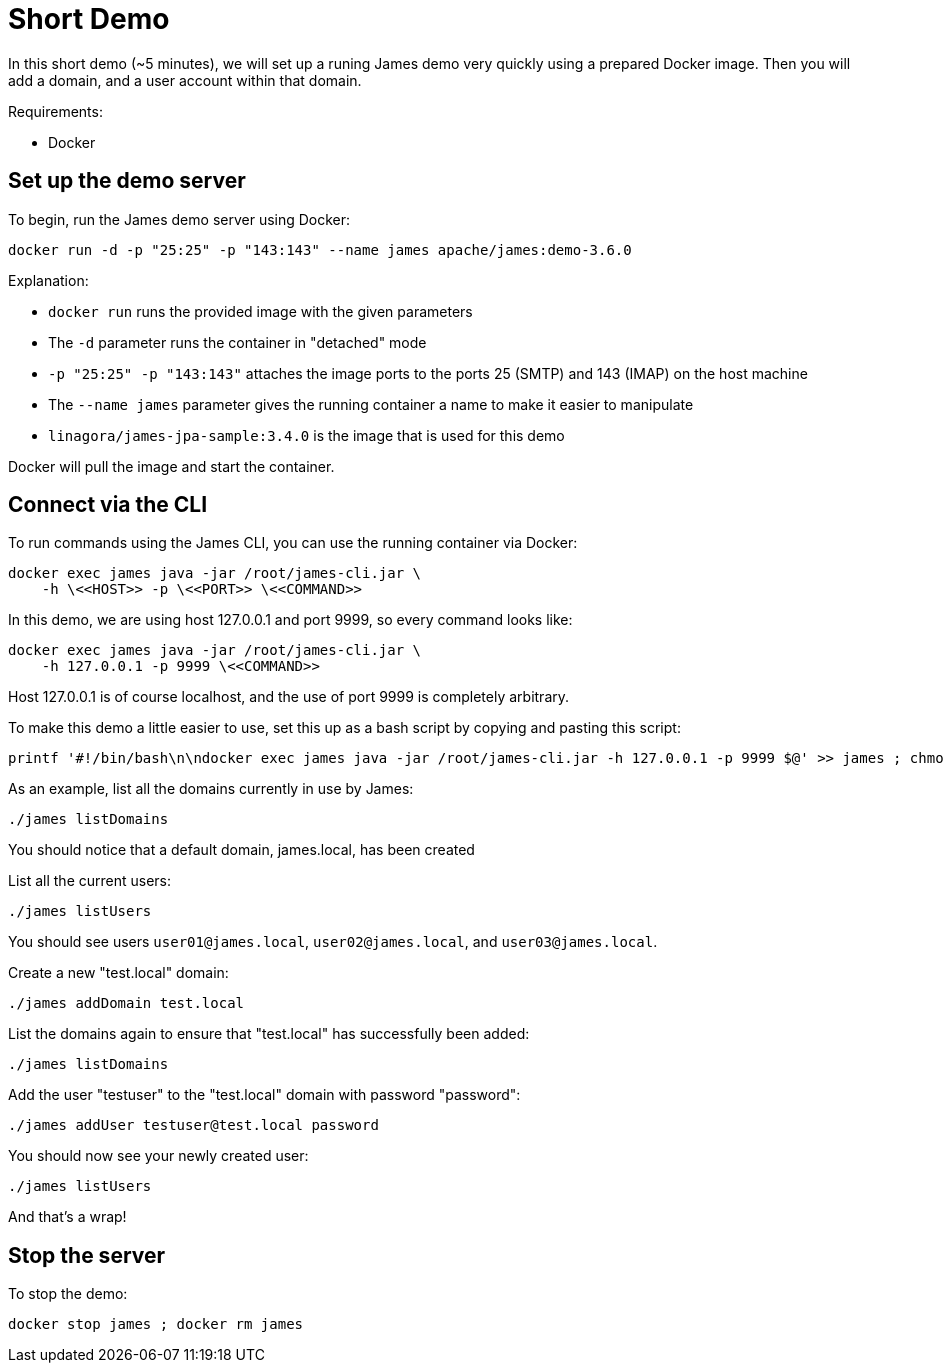 = Short Demo

In this short demo (~5 minutes), we will set up a runing James demo very quickly
using a prepared Docker image.
Then you will add a domain, and a user account within that domain.


Requirements: 

 * Docker

== Set up the demo server

To begin, run the James demo server using Docker:

[source,bash]
----
docker run -d -p "25:25" -p "143:143" --name james apache/james:demo-3.6.0
----

Explanation:

 * `docker run` runs the provided image with the given parameters
 * The `-d` parameter runs the container in "detached" mode
 * `-p "25:25" -p "143:143"` attaches the image ports to the ports 25 (SMTP) and 143 (IMAP) on the host machine
 * The `--name james` parameter gives the running container a name to make it easier to manipulate
 * `linagora/james-jpa-sample:3.4.0` is the image that is used for this demo

Docker will pull the image and start the container.

== Connect via the CLI

****
To run commands using the James CLI, you can use the running container via Docker:

----
docker exec james java -jar /root/james-cli.jar \
    -h \<<HOST>> -p \<<PORT>> \<<COMMAND>>
----

In this demo, we are using host 127.0.0.1 and port 9999, so every command looks like:

----
docker exec james java -jar /root/james-cli.jar \
    -h 127.0.0.1 -p 9999 \<<COMMAND>>
----

Host 127.0.0.1 is of course localhost, and the use of port 9999 is completely arbitrary.
****

To make this demo a little easier to use, set this up as a bash script by copying and pasting this script:

[source,bash]
----
printf '#!/bin/bash\n\ndocker exec james java -jar /root/james-cli.jar -h 127.0.0.1 -p 9999 $@' >> james ; chmod +x james
----

As an example, list all the domains currently in use by James:

[source,bash]
----
./james listDomains
----

You should notice that a default domain, james.local, has been created

List all the current users:

[source,bash]
----
./james listUsers
----

You should see users ``user01@james.local``, ``user02@james.local``, and ``user03@james.local``.

Create a new "test.local" domain:

[source,bash]
----
./james addDomain test.local
----

List the domains again to ensure that "test.local" has successfully been added:

[source,bash]
----
./james listDomains
----

Add the user "testuser" to the "test.local" domain with password "password":

[source,bash]
----
./james addUser testuser@test.local password
----

You should now see your newly created user:

[source,bash]
----
./james listUsers
----

And that's a wrap!

== Stop the server

To stop the demo:

[source,bash]
----
docker stop james ; docker rm james
----

